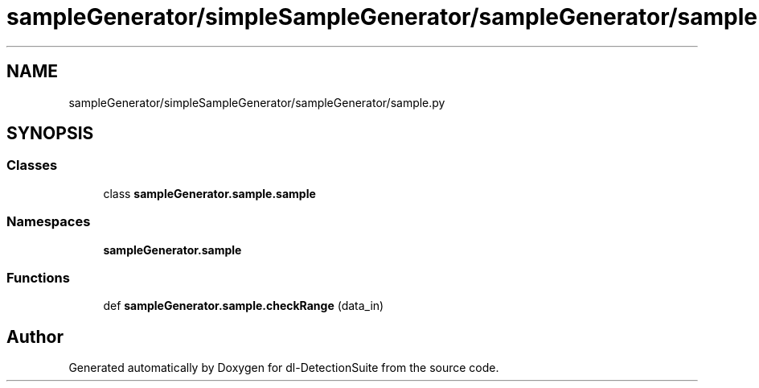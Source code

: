 .TH "sampleGenerator/simpleSampleGenerator/sampleGenerator/sample.py" 3 "Sat Dec 15 2018" "Version 1.00" "dl-DetectionSuite" \" -*- nroff -*-
.ad l
.nh
.SH NAME
sampleGenerator/simpleSampleGenerator/sampleGenerator/sample.py
.SH SYNOPSIS
.br
.PP
.SS "Classes"

.in +1c
.ti -1c
.RI "class \fBsampleGenerator\&.sample\&.sample\fP"
.br
.in -1c
.SS "Namespaces"

.in +1c
.ti -1c
.RI " \fBsampleGenerator\&.sample\fP"
.br
.in -1c
.SS "Functions"

.in +1c
.ti -1c
.RI "def \fBsampleGenerator\&.sample\&.checkRange\fP (data_in)"
.br
.in -1c
.SH "Author"
.PP 
Generated automatically by Doxygen for dl-DetectionSuite from the source code\&.
